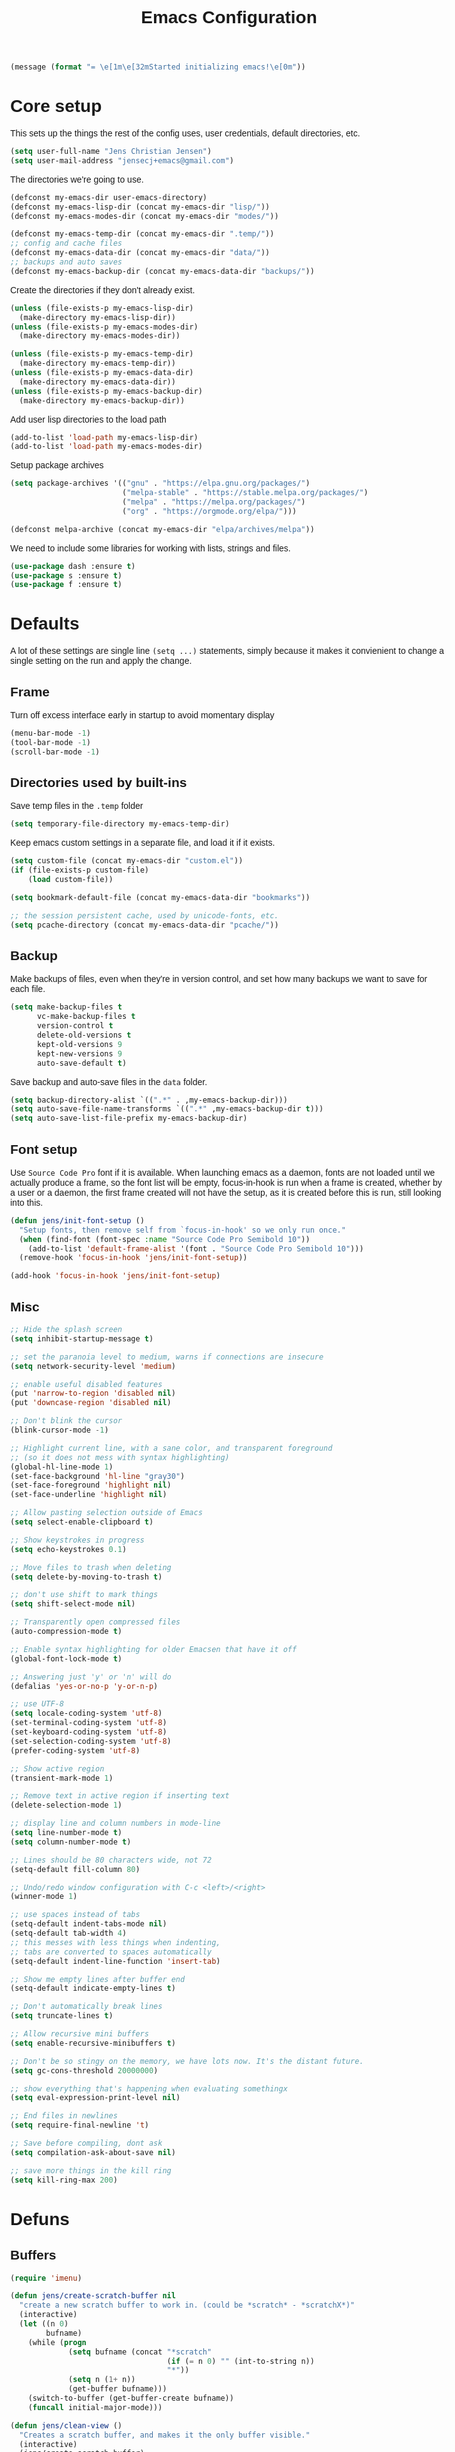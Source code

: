 #+TITLE: Emacs Configuration
#+HTML_HEAD: <style>html,body { max-width: 800px; margin-left: auto; margin-right: auto; font-family: sans-serif;}</style>
#+OPTIONS: html-postamble:nil

#+BEGIN_SRC emacs-lisp
(message (format "= \e[1m\e[32mStarted initializing emacs!\e[0m"))
#+END_SRC

* Core setup
This sets up the things the rest of the config uses, user credentials,
default directories, etc.

#+BEGIN_SRC emacs-lisp
(setq user-full-name "Jens Christian Jensen")
(setq user-mail-address "jensecj+emacs@gmail.com")
#+END_SRC

The directories we're going to use.
#+BEGIN_SRC emacs-lisp
(defconst my-emacs-dir user-emacs-directory)
(defconst my-emacs-lisp-dir (concat my-emacs-dir "lisp/"))
(defconst my-emacs-modes-dir (concat my-emacs-dir "modes/"))

(defconst my-emacs-temp-dir (concat my-emacs-dir ".temp/"))
;; config and cache files
(defconst my-emacs-data-dir (concat my-emacs-dir "data/"))
;; backups and auto saves
(defconst my-emacs-backup-dir (concat my-emacs-data-dir "backups/"))
#+END_SRC

Create the directories if they don't already exist.
#+BEGIN_SRC emacs-lisp
(unless (file-exists-p my-emacs-lisp-dir)
  (make-directory my-emacs-lisp-dir))
(unless (file-exists-p my-emacs-modes-dir)
  (make-directory my-emacs-modes-dir))

(unless (file-exists-p my-emacs-temp-dir)
  (make-directory my-emacs-temp-dir))
(unless (file-exists-p my-emacs-data-dir)
  (make-directory my-emacs-data-dir))
(unless (file-exists-p my-emacs-backup-dir)
  (make-directory my-emacs-backup-dir))
#+END_SRC

Add user lisp directories to the load path
#+BEGIN_SRC emacs-lisp
(add-to-list 'load-path my-emacs-lisp-dir)
(add-to-list 'load-path my-emacs-modes-dir)
#+END_SRC

Setup package archives
#+BEGIN_SRC emacs-lisp
(setq package-archives '(("gnu" . "https://elpa.gnu.org/packages/")
                         ("melpa-stable" . "https://stable.melpa.org/packages/")
                         ("melpa" . "https://melpa.org/packages/")
                         ("org" . "https://orgmode.org/elpa/")))

(defconst melpa-archive (concat my-emacs-dir "elpa/archives/melpa"))
#+END_SRC

We need to include some libraries for working with lists, strings and files.
#+BEGIN_SRC emacs-lisp
(use-package dash :ensure t)
(use-package s :ensure t)
(use-package f :ensure t)
#+END_SRC

* Defaults
A lot of these settings are single line =(setq ...)= statements,
simply because it makes it convienient to change a single setting on
the run and apply the change.

** Frame
Turn off excess interface early in startup to avoid momentary display
#+BEGIN_SRC emacs-lisp
(menu-bar-mode -1)
(tool-bar-mode -1)
(scroll-bar-mode -1)
#+END_SRC

** Directories used by built-ins
Save temp files in the =.temp= folder
#+BEGIN_SRC emacs-lisp
(setq temporary-file-directory my-emacs-temp-dir)
#+END_SRC

Keep emacs custom settings in a separate file, and load it if it exists.
#+BEGIN_SRC emacs-lisp
(setq custom-file (concat my-emacs-dir "custom.el"))
(if (file-exists-p custom-file)
    (load custom-file))
#+END_SRC

#+BEGIN_SRC emacs-lisp
(setq bookmark-default-file (concat my-emacs-data-dir "bookmarks"))

;; the session persistent cache, used by unicode-fonts, etc.
(setq pcache-directory (concat my-emacs-data-dir "pcache/"))
#+END_SRC

** Backup
Make backups of files, even when they're in version control, and set
how many backups we want to save for each file.
#+BEGIN_SRC emacs-lisp
(setq make-backup-files t
      vc-make-backup-files t
      version-control t
      delete-old-versions t
      kept-old-versions 9
      kept-new-versions 9
      auto-save-default t)
#+END_SRC

Save backup and auto-save files in the =data= folder.
#+BEGIN_SRC emacs-lisp
(setq backup-directory-alist `((".*" . ,my-emacs-backup-dir)))
(setq auto-save-file-name-transforms `((".*" ,my-emacs-backup-dir t)))
(setq auto-save-list-file-prefix my-emacs-backup-dir)
#+END_SRC

** Font setup
Use =Source Code Pro= font if it is available. When launching emacs as a
daemon, fonts are not loaded until we actually produce a frame, so the
font list will be empty, focus-in-hook is run when a frame is created,
whether by a user or a daemon, the first frame created will not have
the setup, as it is created before this is run, still looking into
this.
#+BEGIN_SRC emacs-lisp
(defun jens/init-font-setup ()
  "Setup fonts, then remove self from `focus-in-hook' so we only run once."
  (when (find-font (font-spec :name "Source Code Pro Semibold 10"))
    (add-to-list 'default-frame-alist '(font . "Source Code Pro Semibold 10")))
  (remove-hook 'focus-in-hook 'jens/init-font-setup))

(add-hook 'focus-in-hook 'jens/init-font-setup)
#+END_SRC

** Misc
#+BEGIN_SRC emacs-lisp
;; Hide the splash screen
(setq inhibit-startup-message t)

;; set the paranoia level to medium, warns if connections are insecure
(setq network-security-level 'medium)

;; enable useful disabled features
(put 'narrow-to-region 'disabled nil)
(put 'downcase-region 'disabled nil)

;; Don't blink the cursor
(blink-cursor-mode -1)

;; Highlight current line, with a sane color, and transparent foreground
;; (so it does not mess with syntax highlighting)
(global-hl-line-mode 1)
(set-face-background 'hl-line "gray30")
(set-face-foreground 'highlight nil)
(set-face-underline 'highlight nil)

;; Allow pasting selection outside of Emacs
(setq select-enable-clipboard t)

;; Show keystrokes in progress
(setq echo-keystrokes 0.1)

;; Move files to trash when deleting
(setq delete-by-moving-to-trash t)

;; don't use shift to mark things
(setq shift-select-mode nil)

;; Transparently open compressed files
(auto-compression-mode t)

;; Enable syntax highlighting for older Emacsen that have it off
(global-font-lock-mode t)

;; Answering just 'y' or 'n' will do
(defalias 'yes-or-no-p 'y-or-n-p)

;; use UTF-8
(setq locale-coding-system 'utf-8)
(set-terminal-coding-system 'utf-8)
(set-keyboard-coding-system 'utf-8)
(set-selection-coding-system 'utf-8)
(prefer-coding-system 'utf-8)

;; Show active region
(transient-mark-mode 1)

;; Remove text in active region if inserting text
(delete-selection-mode 1)

;; display line and column numbers in mode-line
(setq line-number-mode t)
(setq column-number-mode t)

;; Lines should be 80 characters wide, not 72
(setq-default fill-column 80)

;; Undo/redo window configuration with C-c <left>/<right>
(winner-mode 1)

;; use spaces instead of tabs
(setq-default indent-tabs-mode nil)
(setq-default tab-width 4)
;; this messes with less things when indenting,
;; tabs are converted to spaces automatically
(setq-default indent-line-function 'insert-tab)

;; Show me empty lines after buffer end
(setq-default indicate-empty-lines t)

;; Don't automatically break lines
(setq truncate-lines t)

;; Allow recursive mini buffers
(setq enable-recursive-minibuffers t)

;; Don't be so stingy on the memory, we have lots now. It's the distant future.
(setq gc-cons-threshold 20000000)

;; show everything that's happening when evaluating somethingx
(setq eval-expression-print-level nil)

;; End files in newlines
(setq require-final-newline 't)

;; Save before compiling, dont ask
(setq compilation-ask-about-save nil)

;; save more things in the kill ring
(setq kill-ring-max 200)
#+END_SRC

* Defuns
** Buffers
#+BEGIN_SRC emacs-lisp
(require 'imenu)

(defun jens/create-scratch-buffer nil
  "create a new scratch buffer to work in. (could be *scratch* - *scratchX*)"
  (interactive)
  (let ((n 0)
        bufname)
    (while (progn
             (setq bufname (concat "*scratch"
                                   (if (= n 0) "" (int-to-string n))
                                   "*"))
             (setq n (1+ n))
             (get-buffer bufname)))
    (switch-to-buffer (get-buffer-create bufname))
    (funcall initial-major-mode)))

(defun jens/clean-view ()
  "Creates a scratch buffer, and makes it the only buffer visible."
  (interactive)
  (jens/create-scratch-buffer)
  (delete-other-windows))

(defun jens/cleanup-buffer ()
  "Perform a bunch of operations on the white space content of a buffer.
   Including indent-buffer, which should not be called automatically on save."
  (interactive)
  (indent-region (point-min) (point-max))
  (whitespace-cleanup)
  (message "cleaned up"))
#+END_SRC

** Editing
#+BEGIN_SRC emacs-lisp
(defun jens/open-line-below ()
  "Inserts a line below the current line, indents it, and moves the the
  beginning of that line."
  (interactive)
  (end-of-line)
  (newline)
  (indent-for-tab-command))

(defun jens/open-line-above ()
  "Inserts a line above the current line, indents it, and moves the the
  beginning of that line."
  (interactive)
  (beginning-of-line)
  (newline)
  (forward-line -1)
  (indent-for-tab-command))

(defun jens/smart-line-beginning ()
  "Move point to the beginning of line or beginning of text"
  (interactive)
  (let ((pt (point)))
    (beginning-of-line-text)
    (when (eq pt (point))
      (beginning-of-line))))

(defun jens/kill-to-beginning-of-line ()
  "Kills from <point> to the beginning of the current line."
  (interactive)
  (kill-region (save-excursion (beginning-of-line) (point))
               (point)))

(defun jens/save-region-or-current-line (arg)
  "If a region is active then it is saved to the kill-ring, otherwise the current
line is saved."
  (interactive "P")
  (if (region-active-p)
      (kill-ring-save (region-beginning) (region-end))
    (kill-ring-save (line-beginning-position) (+ 1 (line-end-position)))))

(defun jens/kill-region-or-current-line (arg)
  "If a region is active then it is killed, otherwise the current line is killed."
  (interactive "P")
  (if (region-active-p)
      (kill-region (region-beginning) (region-end))
    (save-excursion
      (kill-whole-line arg))))

(defun jens/join-region ()
  "Join all lines in a region into a single line."
  (interactive)
  (save-excursion
    (let ((beg (region-beginning))
          (end (copy-marker (region-end))))
      (goto-char beg)
      (while (< (point) end)
        (progn
          (join-line 1)
          (end-of-line))))))

(defun jens/join-region-or-line ()
  "If region is active, join all lines in region to a single line. Otherwise join
the line below the current line, with the current line, placing it after."
  (interactive)
  (if (region-active-p)
      (jens/join-region)
    (join-line -1)))

(defun jens/wrap-region (b e text-begin text-end)
  "Surrounds region with given text."
  (interactive "r\nsStart text: \nsEnd text: ")
  (if (use-region-p)
      (save-restriction
        (narrow-to-region b e)
        (goto-char (point-max))
        (insert text-end)
        (goto-char (point-min))
        (insert text-begin))
    (message "wrap-region: Error! invalid region!")))

(defun jens/comment-uncomment-region-or-line ()
  "If region is active, comment or uncomment it (based on what it currently is),
otherwise comment or uncomment the current line."
  (interactive)
  (if (region-active-p)
      (comment-or-uncomment-region (region-beginning) (region-end))
    (comment-or-uncomment-region (line-beginning-position) (line-end-position))))
#+END_SRC

** Files
#+BEGIN_SRC emacs-lisp
(defun jens/get-buffer-file-name+ext ()
  "Get the file name and extension of the file belonging to the current buffer."
  (file-name-nondirectory buffer-file-name))

(defun jens/get-buffer-file-name ()
  "Get the file name of the file belonging to the current buffer."
  (file-name-sans-extension (jens/get-buffer-file-name+ext)))

(defun jens/get-buffer-file-directory ()
  "Get the directory of the file belonging to the current buffer"
  (file-name-directory (buffer-file-name)))

(defun jens/file-age (file)
  "Returns the number of seconds since the file was last modified."
  (float-time
   (time-subtract (current-time)
                  (nth 5 (file-attributes (file-truename file))))))

(defun jens/rename-current-buffer-file ()
  "Renames current buffer and file it is visiting."
  (interactive)
  (let ((name (buffer-name))
        (filename (buffer-file-name)))
    (if (not (and filename (file-exists-p filename)))
        (error "Buffer '%s' is not visiting a file!" name)
      (let ((new-name (read-file-name "New name: " filename)))
        (if (get-buffer new-name)
            (error "A buffer named '%s' already exists!" new-name)
          (rename-file filename new-name 1)
          (rename-buffer new-name)
          (set-visited-file-name new-name)
          (set-buffer-modified-p nil)
          (message "File '%s' successfully renamed to '%s'"
                   name (file-name-nondirectory new-name)))))))

(defun jens/delete-current-buffer-file ()
  "Removes file connected to current buffer and kills buffer."
  (interactive)
  (let ((filename (buffer-file-name))
        (buffer (current-buffer))
        (name (buffer-name)))
    (if (not (and filename (file-exists-p filename)))
        (message "no such file exists")
      (when (yes-or-no-p "Are you sure you want to remove this file? ")
        (delete-file filename)
        (kill-buffer buffer)
        (message "File '%s' successfully removed" filename)))))

(defun jens/touch-buffer-file ()
  "Touches the current buffer, marking it as dirty."
  (interactive)
  (insert " ")
  (backward-delete-char 1)
  (save-buffer))
#+END_SRC

** Lisp
#+BEGIN_SRC emacs-lisp
(defun jens/one-shot-keybinding (key command)
  "Set a keybinding that disappear once you press a key that is not in
the overlay-map"
  (set-transient-map
   (let ((map (make-sparse-keymap)))
     (define-key map (kbd key) command)
     map) t))

(defun jens/try-require (feature)
  "Tries to require FEATURE, if an exception is thrown, log it."
  (condition-case ex
      (progn
        (message (format "@ \e[94m Loading \"%s\" \e[0m" (symbol-name feature)))
        (require feature))
    ('error (message (format "@ \e[1m\e[31m Error loading \"%s\": %s \e[0m" (symbol-name feature) ex)))))

(defun jens/eval-and-replace ()
  "Replace the preceding sexp with its value."
  (interactive)
  (backward-kill-sexp)
  (condition-case nil
      (prin1 (eval (read (current-kill 0)))
             (current-buffer))
    (error (message "Invalid expression")
           (insert (current-kill 0)))))

(defmacro jens/with-supressed-message (&rest body)
  "Saves the current message in the minibuffer, executes body, then
restores the message."
  (let ((saved-message-symbol (make-symbol "saved-message")))
    `(let ((,saved-message-symbol (current-message)))
       (progn ,@body)
       (message ,saved-message-symbol))))

(defun jens/save-to-file (data filename)
  "Save lisp object to a file"
  (with-temp-file filename
    (prin1 data (current-buffer))))

(defun jens/load-from-file (filename)
  "Load lisp object from file"
  (with-temp-buffer
    (insert-file-contents filename)
    (cl-assert (eq (point) (point-min)))
    (read (current-buffer))))
#+END_SRC

** Windows
#+BEGIN_SRC emacs-lisp
(defun jens/toggle-window-split ()
  "Toggle window splitting between horizontal and vertical"
  (interactive)
  (if (= (count-windows) 2)
      (let* ((this-win-buffer (window-buffer))
             (next-win-buffer (window-buffer (next-window)))
             (this-win-edges (window-edges (selected-window)))
             (next-win-edges (window-edges (next-window)))
             (this-win-2nd (not (and (<= (car this-win-edges)
                                         (car next-win-edges))
                                     (<= (cadr this-win-edges)
                                         (cadr next-win-edges)))))
             (splitter
              (if (= (car this-win-edges)
                     (car (window-edges (next-window))))
                  'split-window-horizontally
                'split-window-vertically)))
        (delete-other-windows)
        (let ((first-win (selected-window)))
          (funcall splitter)
          (if this-win-2nd (other-window 1))
          (set-window-buffer (selected-window) this-win-buffer)
          (set-window-buffer (next-window) next-win-buffer)
          (select-window first-win)
          (if this-win-2nd (other-window 1))))
    (message "You can only toggle split of two windows!")))

(defun jens/rotate-windows ()
  "Rotate your windows"
  (interactive)
  (cond ((not (> (count-windows)1))
         (message "You can't rotate a single window!"))
        (t
         (setq i 1)
         (setq numWindows (count-windows))
         (while  (< i numWindows)
           (let* ((w1 (elt (window-list) i))
                  (w2 (elt (window-list) (+ (% i numWindows) 1)))

                  (b1 (window-buffer w1))
                  (b2 (window-buffer w2))

                  (s1 (window-start w1))
                  (s2 (window-start w2)))
             (set-window-buffer w1  b2)
             (set-window-buffer w2 b1)
             (set-window-start w1 s2)
             (set-window-start w2 s1)
             (setq i (1+ i)))))))

;; intuitive window resizing
(defun xor (b1 b2)
  (or (and b1 b2)
      (and (not b1) (not b2))))

(defun jens/move-border-left-or-right (arg dir)
  "General function covering jens/move-border-left and jens/move-border-right.
   If DIR is t, then move left, otherwise move right."
  (interactive)
  (if (null arg) (setq arg 3))
  (let ((left-edge (nth 0 (window-edges))))
    (if (xor (= left-edge 0) dir)
        (shrink-window arg t)
      (enlarge-window arg t))))

(defun jens/move-border-up-or-down (arg dir)
  "General function covering jens/move-border-up and jens/move-border-down.
   If DIR is t, then move up, otherwise move down."
  (interactive)
  (if (null arg) (setq arg 3))
  (let ((top-edge (nth 1 (window-edges))))
    (if (xor (= top-edge 0) dir)
        (shrink-window arg nil)
      (enlarge-window arg nil))))

(defun jens/move-border-left (arg)
  (interactive "P")
  (jens/move-border-left-or-right arg t))

(defun jens/move-border-right (arg)
  (interactive "P")
  (jens/move-border-left-or-right arg nil))

(defun jens/move-border-up (arg)
  (interactive "P")
  (jens/move-border-up-or-down arg t))

(defun jens/move-border-down (arg)
  (interactive "P")
  (jens/move-border-up-or-down arg nil))
#+END_SRC

** Misc
#+BEGIN_SRC emacs-lisp
(defun jens/is-online-p ()
  "Returns a non-nil value if we have a network connection."
  (if (and (functionp 'network-interface-list)
           (network-interface-list))
      (some (lambda (iface) (unless (equal "lo" (car iface))
                              (member 'up (first (last (network-interface-info
                                                        (car iface)))))))
            (network-interface-list))
    t))
#+END_SRC

* Package initialization
#+BEGIN_SRC emacs-lisp
(use-package ivy :ensure t)
#+END_SRC

** Ivy
Adds functionality to persist ivy-views across sessions.
You could simple add =ivy-views= to =savehist-additional-variables=, but I
decided to do it this way, so it saves the view straight to disk when added, and
I was modifying =ivy-push-view= anyway, to handle overwriting a view, and
changing the default name for views.
#+BEGIN_SRC emacs-lisp
(defvar ivy-save-file (concat my-emacs-data-dir "ivy-views")
  "The file on disk used to save ivy-views")

(defun ivy-save-views ()
  "Save ivy-views to disk"
  (interactive)
  (jens/save-to-file ivy-views ivy-save-file))

(defun ivy-load-views ()
  "Load ivy-views from disk"
  (interactive)
  (setq ivy-views (jens/load-from-file ivy-save-file)))

;; use an empty string as the default view name, instead of buffers
(defun ivy-empty-default-view-name ()
  "Default name for a new view, used in push-view prompt."
  '"{} ")

(defun ivy-views-find (view)
  "Find a view from its name"
  (dolist (v ivy-views)
    (if (string= view (car v))
        (return v))))

(defun my-ivy-push-view ()
  "Push the current window tree on `ivy-views'.
Currently, the split configuration (i.e. horizonal or vertical)
and point positions are saved, but the split positions aren't.
Use `ivy-pop-view' to delete any item from `ivy-views'."
  (interactive)
  (let* ((view (cl-labels
                   ((ft (tr)
                        (if (consp tr)
                            (if (eq (car tr) t)
                                (cons 'vert
                                      (mapcar #'ft (cddr tr)))
                              (cons 'horz
                                    (mapcar #'ft (cddr tr))))
                          (with-current-buffer (window-buffer tr)
                            (cond ((buffer-file-name)
                                   (list 'file (buffer-file-name) (point)))
                                  ((eq major-mode 'dired-mode)
                                   (list 'file default-directory (point)))
                                  (t
                                   (list 'buffer (buffer-name) (point))))))))
                 (ft (car (window-tree)))))
         (view-name (ivy-read "Name view: " ivy-views
                              :initial-input (ivy-default-view-name))))
    (when view-name
      ;; pop the view if it already exists, so we replace it
      (ivy-pop-view-action (ivy-views-find view-name))
      (push (list view-name view) ivy-views))))

(advice-add 'ivy-push-view :override #'my-ivy-push-view)

;; replace the default view-name
(advice-add 'ivy-default-view-name :override #'ivy-empty-default-view-name)
;; (advice-remove 'ivy-default-view-name #'ivy-empty-default-view-name)

;; save ivy-views when pushing/popping views
(advice-add 'ivy-push-view :after #'ivy-save-views)
(advice-add 'ivy-pop-view :after #'ivy-save-views)
#+END_SRC

* Use-packages
We are going to use the bind-key (=:bind=) and diminish (=:diminish=)
functionalities, so we need to have those packages.
#+BEGIN_SRC emacs-lisp
(use-package bind-key :ensure t)
(use-package diminish :ensure t)
#+END_SRC

Config for built-ins
#+BEGIN_SRC emacs-lisp
;; Easily navigate silly cased words
(use-package subword
  :diminish subword-mode
  :config (global-subword-mode 1))

;; give buffers unique names
(use-package uniquify
  :config (setq uniquify-buffer-name-style 'forward))

(use-package tramp
  :config (setq tramp-persistency-file-name (concat my-emacs-data-dir "tramp")))

;; Save point position between sessions
(use-package saveplace
  :config
  (setq-default save-place t)
  (setq save-place-file (concat my-emacs-data-dir "saveplaces")))

;; Persist some vars across sessions
(use-package savehist
  :config
  (setq savehist-file (concat my-emacs-data-dir "savehist"))
  (setq savehist-autosave-interval 60) ;; save every minute
  (setq savehist-additional-variables '(search-ring
                                        regexp-search-ring))
  (savehist-mode 1))

;; Save a list of recently visited files.
(use-package recentf
  :config
  (setq recentf-save-file (recentf-expand-file-name (concat my-emacs-data-dir "recentf")))
  (setq recentf-exclude '(".emacs.d/elpa/" ".emacs.d/data/" "COMMIT_EDITMSG"))
  (setq recentf-max-saved-items 500) ;; just 20 is too few
  (setq recentf-auto-cleanup 300) ;; cleanup every 5 mins.
  ;; save recentf file every 30s, but don't bother us about it
  (setq recentf-auto-save-timer
        (run-with-idle-timer 30 t '(lambda ()
                                     (jens/with-supressed-message (recentf-save-list)))))
  (recentf-mode 1))

(use-package autorevert
  :diminish auto-revert-mode
  :config
  ;; Also auto refresh dired, but be quiet about it
  (setq global-auto-revert-non-file-buffers t)
  (setq auto-revert-verbose nil)

  ;; Auto refresh buffers
  (global-auto-revert-mode 1))

;; Semantic analysis in supported modes (cpp, java, etc.)
(use-package semantic
  ;; :hook ((emacs-lisp-mode python-mode c++-mode java-mode) . semantic-mode)
  :config
  ;; persist the semantic parse database
  (setq semanticdb-default-save-directory (concat my-emacs-data-dir "semantic/"))
  (unless (file-exists-p semanticdb-default-save-directory)
    (make-directory semanticdb-default-save-directory))

  ;; save parsing results into a persistent database
  (global-semanticdb-minor-mode)
  ;; re-parse files on idle
  (global-semantic-idle-scheduler-mode)
  (semantic-mode))

(use-package linum
  :bind ("M-g M-g" . goto-line-with-feedback)
  :config
  (defun goto-line-with-feedback ()
    "Show line numbers temporarily, while prompting for the line number input"
    (interactive)
    (unwind-protect
        (progn
          (linum-mode 1)
          (call-interactively 'goto-line))
      (linum-mode -1)))

  ;; format linum mode, makes it readable, but uses some space, fine since it
  ;; is only visible when using =goto-line-with-feedback=.
  (setq linum-format
        (lambda (line)
          (propertize
           (format
            (concat
             " %"
             (number-to-string
              (length (number-to-string
                       (line-number-at-pos (point-max)))))
             "d ")
            line)
           'face 'linum))))

;; some extra functionality for dired
(use-package dired-x)
(use-package dired+ :ensure t)
(use-package dired
  :after (dired-x dired+)
  :bind
  (("C-x C-d" . (lambda () (interactive) (dired default-directory)))
   :map dired-mode-map
   ("C-c C-." . dired-omit-mode)
   ("<backspace>" . diredp-up-directory-reuse-dir-buffer))
  :config
  (setq dired-omit-files
        (concat dired-omit-files "\\|^\\..+$"))
  (toggle-diredp-find-file-reuse-dir 1)
  (setq ibuffer-formats
        '((mark modified read-only " "
                (name 60 -1 :left) " "
                (filename-and-process 70 -1))
          (mark " " (name 16 -1) " " filename))))

;; use firefox as the default browser
(use-package browse-url
  :config (setq browse-url-firefox-program "firefox"))

(use-package org
  :defer t
  :config
  (setq org-src-fontify-natively t)
  (setq org-src-tab-acts-natively t)
  ;; keep #+BEGIN_SRC blocks aligned with their contents
  (setq org-edit-src-content-indentation 0)
  ;; dont indent things
  (setq org-adapt-indentation nil)
  ;; syntax highlight org-mode code blocks when exporting as pdf
  (setq org-latex-listings 'minted
        org-latex-packages-alist '(("" "minted"))
        org-latex-pdf-process
        '("pdflatex -shell-escape -interaction nonstopmode -output-directory %o %f"
          "pdflatex -shell-escape -interaction nonstopmode -output-directory %o %f")))
#+END_SRC

Setup some major modes
#+BEGIN_SRC emacs-lisp
;; built-ins
(use-package shell-script-mode
  :mode ("\\.sh\\'" "\\.zsh\\'" "\\zshrc\\'" "\\PKGBUILD\\'"))
(use-package octave-mode
  :mode "\\.m\\'")
(use-package scheme-mode
  :mode "\\.scm\\'"
  :config (setq scheme-program-name "csi -:c"))

;; homemade
(use-package botcode-mode
  :mode "\\.bot\\'")

;; from repos
(use-package cmake-mode :ensure t
  :mode "\\CmakeLists.txt\\'")
(use-package dockerfile-mode :ensure t
  :mode "\\Dockerfile\\'")
(use-package gitconfig-mode :ensure t
  :mode "\\.gitconfig\\'")
(use-package gitignore-mode :ensure t
  :mode "\\.gitignore\\'")
(use-package haskell-mode :ensure t
  :mode "\\.hs\\'")
(use-package lua-mode :ensure t
  :mode "\\.lua\\'")
(use-package markdown-mode :ensure t
  :mode "\\.md\\'")
(use-package rust-mode :ensure t
  :mode "\\.rs\\'")
(use-package scss-mode :ensure t
  :mode "\\.scss\\'")
(use-package tuareg :ensure t
  :mode "\\.ocaml\\'")
(use-package yaml-mode :ensure t
  :mode "\\.yml\\'")

#+END_SRC

Moving on to user defined packages.

Setup =powerline=, the fancy modeline replacement.
#+BEGIN_SRC emacs-lisp
(use-package powerline
  :ensure t
  :demand t
  :config
  ;; Make the mode-line flat
  (set-face-attribute 'mode-line nil :box nil)
  (set-face-attribute 'mode-line-inactive nil :box nil)

  ;; Group colors
  (defface face-light '((t (:background "grey35" :inherit mode-line))) "" :group 'powerline)
  (defface face-dark '((t (:background "grey30" :inherit mode-line))) "" :group 'powerline)
  (defface face-darker '((t (:background "grey25" :inherit mode-line))) "" :group 'powerline)
  (defface face-darkest '((t (:background "grey20" :inherit mode-line))) "" :group 'powerline)

  ;; Setup the powerline theme
  (setq-default mode-line-format
                '("%e"
                  (:eval
                   (let* (
                          (active (powerline-selected-window-active))
                          (mode-line (if active 'mode-line 'mode-line-inactive))

                          (face-light 'face-light)
                          (face-dark 'face-dark)
                          (face-darker 'face-darker)
                          (face-darkest 'face-darkest)

                          (seperator-> (intern (format "powerline-%s-%s"
                                                       powerline-default-separator
                                                       (car powerline-default-separator-dir))))

                          (separator-< (intern (format "powerline-%s-%s"
                                                       powerline-default-separator
                                                       (cdr powerline-default-separator-dir))))

                          (lhs (list
                                (powerline-buffer-id face-darkest 'l)
                                (powerline-raw " " face-darkest)

                                (funcall seperator-> face-darkest face-darker)

                                (powerline-raw "%4l" face-darker 'r)
                                (powerline-raw ":" face-darker 'l)
                                (powerline-raw "%3c " face-darker 'r)

                                (funcall seperator-> face-darker face-dark)

                                (powerline-major-mode face-dark 'l)
                                (powerline-process face-dark)
                                (powerline-minor-modes face-dark 'l)
                                (powerline-narrow face-dark 'l)

                                (powerline-raw " " face-dark)

                                (funcall seperator-> face-dark face-light)
                                ))

                          (rhs (list
                                (funcall separator-< face-light face-darkest)
                                (powerline-vc face-darkest)
                                )))
                     (concat
                      (powerline-render lhs)
                      (powerline-fill face-light (powerline-width rhs))
                      (powerline-render rhs))))))
  )
#+END_SRC

Autocomplete

Setup autocompletion sources for different languages

#+BEGIN_SRC emacs-lisp
(use-package ac-rtags :ensure t :defer t)
;; auto-complete source for c/c++ header files
(use-package ac-c-headers :disabled :ensure t :defer t)
;; auto-complete source for clang
(use-package ac-clang :disabled :ensure t :defer t)

;; auto-complete source for octave
(use-package ac-octave :disabled :ensure t :defer t)
;; auto-complete source for auctex
(use-package auto-complete-auctex :disabled :ensure t :defer t)
;; auto-completion source for scheme
(use-package scheme-complete :ensure t :defer t)

#+END_SRC

#+BEGIN_SRC emacs-lisp
(use-package auto-complete
  :ensure t
  :demand t
  :diminish auto-complete-mode
  :functions (ac-quick-help-at-point my-ac-c++-mode-setup)
  :bind
  (("C-+" . ac-quick-help-at-point)
   ("C-<tab>" . auto-complete))
  :config
  (require 'auto-complete-config)

  (setq ac-auto-start t) ;; auto start completing
  (setq ac-show-menu t) ;; show the menu instantly
  (setq ac-show-menu-immediately-on-auto-complete t) ;; show the autocompletion menu instantly
  (setq ac-delay 0.1) ;; show completion menu quickly
  (setq ac-use-quick-help t) ;; use the help
  (setq ac-quick-help-delay 0.1) ;; show help quickly
  (setq ac-use-comphist t)
  (setq ac-comphist-file (concat my-emacs-data-dir "ac-history")) ;; move the history file
  (setq ac-ignore-case t)
  (setq-default ac-sources
                '(ac-source-imenu
                  ac-source-words-in-same-mode-buffers))
  ;; '(ac-source-words-in-buffer ac-source-imenu ac-source-yasnippet)

  (defun ac-quick-help-at-point ()
    (interactive)
    (let* ((position (point))
           (string-under-cursor
            (buffer-substring-no-properties
             (progn (skip-syntax-backward "w_") (point))
             (progn (skip-syntax-forward "w_") (point)))))
      (goto-char position)
      (popup-tip (ac-symbol-documentation (intern string-under-cursor)))))

  (defun my-ac-c++-mode-setup ()
    ;; (require 'ac-clang)
    ;; (require 'ac-c-headers)
    (require 'ac-rtags)

    (setq c++-include-files
          '("/usr/include"
            "/usr/include/c++/7.2.0"
            "/usr/include/c++/7.2.0/backward"
            "/usr/include/c++/7.2.0/x86_64-unknown-linux-gnu"
            "/usr/lib/gcc/x86_64-unknown-linux-gnu/7.2.0/include"
            "/usr/lib/gcc/x86_64-unknown-linux-gnu/7.2.0/include-fixed"
            "/usr/lib/clang/5.0.0/include"))

    (setq-default achead:include-directories c++-include-files)

    (add-to-list 'ac-sources 'ac-source-semantic)
    (add-to-list 'ac-sources 'ac-source-rtags)
    ;; (add-to-list 'ac-sources 'ac-source-c-headers)
    ;; (add-to-list 'ac-sources 'ac-source-c-header-symbols t)

    ;; (add-to-list 'ac-sources 'ac-source-clang)
    ;; (setq ac-clang-flags (mapcar (lambda (item)(concat "-I" item)) c++-include-files))
    ;; (ac-clang-activate-after-modify)
    )
  (add-hook 'c++-mode-hook 'my-ac-c++-mode-setup)

  (defun my-ac-elisp-mode-setup ()
    (add-to-list 'ac-sources 'ac-source-functions) ;; elisp functions
    (add-to-list 'ac-sources 'ac-source-features) ;; elisp features
    (add-to-list 'ac-sources 'ac-source-symbols) ;; elisp symbols
    (add-to-list 'ac-sources 'ac-source-variables)) ;; elisp variables
  (add-hook 'emacs-lisp-mode-hook 'my-ac-elisp-mode-setup)

  ;; (defun my-ac-latex-mode-setup ()
  ;;   (require 'auto-complete-auctex)
  ;;   (require 'ac-auctex-setup))
  ;; (add-hook 'latex-mode-hook 'my-ac-latex-mode-setup)

  ;;(defun my-ac-octave-mode-setup ()
  ;;  (require 'ac-octave)
  ;;  (add-to-list 'ac-sources 'ac-complete-octave))
  ;; (add-hook 'octave-mode-hook 'my-ac-octave-mode-setup)

  (global-auto-complete-mode t))
#+END_SRC

Others
#+BEGIN_SRC emacs-lisp
(use-package chicken-scheme :ensure t :defer t)
(use-package htmlize :ensure t :defer t)
(use-package flx :ensure t)
(use-package flycheck :disabled :ensure t :defer t)
(use-package git-timemachine :ensure t :defer t)
(use-package yasnippet :ensure t :defer t)

(use-package fill-column-indicator
  :disabled
  :ensure t
  :diminish fci-mode
  :defer t
  :config
  (setq fci-rule-width 1)
  (setq fci-rule-color "grey")
  (setq fci-rule-column 80))

(use-package smex
  :ensure t
  :config
  (setq smex-save-file (concat my-emacs-data-dir "smex-items"))
  (smex-initialize)

  ;; exclude some things from popping up in smex
  (setq smex-excludes '(kill-emacs))

  (defun smex-cache-exclude ()
    (dolist (e smex-excludes)
      ;; we remove the excludes straight from the 'smex-ido-cache', which is the one
      ;; used for 'M-x' completion, this still keeps the data from the excluded
      ;; commands in the smex history, if we ever want a command back.
      (setq smex-ido-cache
            (remove-if
             (lambda (x)
               (string-match-p (concat (symbol-name 'kill-emacs) "$") x))
             smex-ido-cache))
      ;; add the excludes to the back of the list, so we can still find them in 'M-x'.
      (setq smex-ido-cache (nconc smex-ido-cache (seq-map 'symbol-name smex-excludes)))))

  ;; advice the M-x function used
  ;; maybe advice smex-rebuild-cache?
  (advice-add 'counsel-M-x :before #'smex-cache-exclude)
  ;; purge the cache so we dont see the wrong thing the first time we run,
  ;; because this is using deferred loading.
  (smex-cache-exclude))

(use-package smartparens
  :ensure t
  :diminish smartparens-mode
  :config
  (require 'smartparens-config)
  (setq sp-autoescape-string-quote nil)
  (smartparens-global-mode t)
  (show-smartparens-global-mode t))

(use-package git-gutter+
  :ensure t
  :diminish git-gutter+-mode
  :config (global-git-gutter+-mode t))

(use-package multiple-cursors
  :ensure t
  :bind
  (("C-d" . mc/mark-next-like-this)
   ("C-S-d" . mc/mark-all-like-this)
   ("C-M-a" . set-rectangular-region-anchor))
  :init
  (setq mc/list-file (concat my-emacs-data-dir "mc-lists")))

(use-package browse-kill-ring
  :ensure t
  :bind ("C-x C-y" . browse-kill-ring)
  :config (setq browse-kill-ring-quit-action 'save-and-restore))

(use-package ace-jump-mode
  :ensure t
  :bind
  (("C-ø" . ace-jump-char-mode)
   ("C-'" . ace-jump-line-mode)))

(use-package ace-jump-buffer
  :ensure t
  :bind ("C-x C-b" . ace-jump-buffer))

(use-package ace-jump-zap
  :ensure t
  :bind ("C-å" . ace-jump-zap-to-char))

(use-package expand-region
  :ensure t
  :bind
  (("M-e" . er/expand-region)
   ("C-M-e" . er/contract-region)))

(use-package change-inner
  :ensure t
  :bind
  (("M-i" . copy-inner)
   ("M-o" . copy-outer)
   ("M-I" . change-inner)
   ("M-O" . change-outer)))

(use-package move-text
  :ensure t
  :bind
  (("C-S-<up>" . move-text-up)
   ("C-S-<down>" . move-text-down)))

(use-package visual-regexp-steroids
  :ensure t
  :bind
  (("C-c r" . vr/replace)
   ("C-c q" . vr/query-replace)))

(use-package clang-format :ensure t :defer t)

(use-package rtags
  :ensure t
  :diminish rtags-mode
  :bind
  (:map c++-mode-map
        ("M-." . rtags-find-symbol-at-point)
        ("M-," . rtags-location-stack-back)))

(use-package magit
  :ensure t
  :functions magit-quit-session
  :bind
  (("C-x m" . magit-status)
   :map magit-mode-map
   ("C-c C-a" . magit-commit-amend)
   ("q" . magit-quit-session))
  :config
  (setq magit-auto-revert-mode nil)
  (defun magit-quit-session ()
    "Restores the previous window configuration and kills the magit buffer"
    (interactive)
    ;; only kill the buffer if it's the actual buffer, this way we can
    ;; still get back to our previous configuration if we quit magit weirdly
    (if (s-prefix? "*magit:" (buffer-name (current-buffer)))
        (kill-buffer))
    (jump-to-register :magit-fullscreen)))

(use-package undo-tree
  :ensure t
  :diminish undo-tree-mode
  :bind
  (("C-x u" . undo-tree-visualize)
   ("C-_" . undo-tree-undo)
   ("M-_" . undo-tree-redo))
  :config
  (global-undo-tree-mode))

(use-package smooth-scrolling
  :ensure t
  :config
  (setq smooth-scroll-margin 5)
  (smooth-scrolling-mode))

(use-package goto-chg
  :ensure t
  :bind ("M-ø" . goto-last-change))

(use-package beginend
  :ensure t
  :diminish beginend-global-mode
  :init
  (global-set-key (kbd "M-<") 'beginning-of-buffer)
  (global-set-key (kbd "M->") 'end-of-buffer)
  :config
  ;; diminish all the beginend modes
  (mapc (lambda (s) (diminish (cdr s))) beginend-modes)
  (beginend-global-mode))

(use-package which-key
  :ensure t
  :diminish which-key-mode
  :config
  (which-key-setup-minibuffer)
  (which-key-mode))

(use-package jist
  :ensure t
  :defer t
  :config (setq jist-enable-default-authorized 't))

(use-package wgrep
  :ensure t
  :after grep
  :bind
  (("C-S-g" . rgrep)
   :map grep-mode-map
   ("C-x C-q" . wgrep-change-to-wgrep-mode)
   ("C-x Ck" . wgrep-abort-changes)
   ("C-c C-c" . wgrep-finish-edit))
  :config
  (setq wgrep-auto-save-buffer t))

(use-package AUCTeX
  :disabled
  ;; :ensure t
  :defer t
  :hook (LaTeX-mode-hook . reftex-mode)
  :config
  (setq-default TeX-PDF-mode t) ;; default to pdf
  (setq-default TeX-global-PDF-mode t) ;; default to pdf
  (setq-default TeX-parse-self t) ;; parse on load
  (setq-default TeX-auto-save t) ;; parse on save
  (setq-default TeX-save-query nil) ;; save before compiling
  (setq-default TeX-master nil) ;; try to figure out which file is the master
  (setq-default reftex-plug-into-AUCTeX t) ;; make reftex and auctex work together
  )

(use-package rainbow-mode :ensure t :defer t)

(use-package unicode-fonts
  :disabled
  :ensure t
  :config (unicode-fonts-setup))

(use-package exec-path-from-shell
  :ensure t
  :config
  ;; try to grab the ssh-agent if it is running
  (exec-path-from-shell-copy-env "SSH_AGENT_PID")
  (exec-path-from-shell-copy-env "SSH_AUTH_SOCK"))

(use-package multi-term
  :ensure t
  :demand t
  :functions (my-multi-term
              multi-term-save-term
              multi-term-unsave-term
              multi-term-restore-terms
              multi-term-list-saves)
  :defines (multi-term-save-file multi-term-saved-terms)
  :bind ("C-z" . my-multi-term)
  :config
  (setq multi-term-program "/bin/zsh")
  ;; (setq term-bind-key-alist '()) ;; clear the binds list, defaulting to emacs binds
  (setq term-buffer-maximum-size 10000)
  ;; (add-to-list 'term-bind-key-alist '("<C-left>" . term-send-backward-word))
  ;; (add-to-list 'term-bind-key-alist '("<C-right>" . term-send-forward-word))
  ;; (add-to-list 'term-bind-key-alist '("<C-backspace>" . (lambda () (interactive) (term-send-raw-string "\C-h")))) ;; backwards-kill-word
  ;; (add-to-list 'term-bind-key-alist '("<C-del>" . (lambda () (interactive) (term-send-raw-string "\e[3;5~")))) ;; forwards-kill-word


  ;; Sets up the ability to store a multi-term using =multi-term-save-term=, all
  ;; terminals saved this was will be reopened when starting a new session.

  ;; It does not restart programs, just starts the terminals in the folders they were
  ;; in when saved.
  (defvar multi-term-saved-terms '()
    "List of saved terminals")
  (defvar multi-term-save-file (concat my-emacs-data-dir "multi-terms")
    "File on disk used to store the list of saved terminals")

  (defun my-multi-term (&optional open-term-in-background)
    "Create new term buffer."
    (interactive)
    (let ((term-buffer)
          (buffer-new-name (concat "*" default-directory "*")))
      ;; Set buffer.
      (setq term-buffer (multi-term-get-buffer current-prefix-arg))
      (setq multi-term-buffer-list (nconc multi-term-buffer-list (list term-buffer)))
      (set-buffer term-buffer)
      ;; Internal handle for `multi-term' buffer.
      (multi-term-internal)
      ;; Switch buffer
      (if (not open-term-in-background)
          (switch-to-buffer term-buffer))
      (rename-buffer buffer-new-name)))

  (defun multi-term-save-term ()
    "Pick an open terminal and save it"
    (interactive)
    (if (null multi-term-buffer-list)
        (error "Error: No open terminals."))
    (let ((buf (get-buffer (ivy-read "Select term:" (mapcar 'buffer-name multi-term-buffer-list)))))
      (with-current-buffer buf
        (if (member default-directory multi-term-saved-terms)
            (error "That term is already saved"))
        (add-to-list 'multi-term-saved-terms default-directory)))
    (jens/save-to-file multi-term-saved-terms multi-term-save-file))

  (defun multi-term-unsave-term ()
    "Pick a saved terminal to remove from the saved list"
    (interactive)
    (let ((trm (ivy-read "Select term:" multi-term-saved-terms)))
      (setq multi-term-saved-terms (delete trm multi-term-saved-terms)))
    (jens/save-to-file multi-term-saved-terms multi-term-save-file))

  (defun multi-term-restore-terms ()
    "Restores all terminals from the saved list"
    (interactive)
    (setq multi-term-saved-terms (jens/load-from-file multi-term-save-file))
    (ignore-errors
      (dolist (trm multi-term-saved-terms)
        (let ((default-directory trm))
          (my-multi-term t)))))

  (defun multi-term-list-saves ()
    "List all saved terminals"
    (interactive)
    (ivy-read "All saved terms:" (jens/load-from-file multi-term-save-file)))

  ;; restore all saved terminals at startup
  (multi-term-restore-terms))

(use-package ivy
  :ensure t
  :demand t
  :diminish ivy-mode
  :bind
  (("M-p p" . ivy-push-view)
   ("M-p k" . ivy-pop-view)
   ("M-p b" . ivy-switch-view)
   :map ivy-minibuffer-map
   ("C-d" . (lambda () (interactive) (ivy-quit-and-run (dired ivy--directory))))
   ("C-S-<return>" . ivy-immediate-done))
  :config
  (setq ivy-height 15)
  (setq ivy-count-format "")
  (setq ivy-use-virtual-buffers t)
  (setq enable-recursive-minibuffers t)
  (ivy-mode)
  (ivy-load-views))

(use-package counsel
  :ensure t
  :demand t
  :after ivy
  :diminish counsel-mode
  :functions counsel-read-file-name
  :bind
  (("C-s" . counsel-grep-or-swiper)
   ("C-S-s" . counsel-rg)
   ("C-x f" . counsel-recentf)
   ("C-x C-f" . counsel-find-file)
   ("C-x C-i" . counsel-imenu)
   ("M-x" . counsel-M-x)
   ("M-b" . counsel-bookmark))
  :config
  (setq
   counsel-grep-base-command
   "rg -i -M 120 --no-heading --line-number --color never '%s' %s")

  (defun counsel-read-file-name (prompt &optional initial-input)
    "Query for a file path using counsel and ivy"
    (interactive)
    (ivy-read prompt 'read-file-name-internal
              :matcher #'counsel--find-file-matcher
              :initial-input initial-input
              :action
              (lambda (x)
                (with-ivy-window
                  (if (and counsel-find-file-speedup-remote
                           (file-remote-p ivy--directory))
                      (let ((find-file-hook nil))
                        (expand-file-name x ivy--directory))
                    (expand-file-name x ivy--directory))))
              :preselect (when counsel-find-file-at-point
                           (require 'ffap)
                           (let ((f (ffap-guesser)))
                             (when f (expand-file-name f))))
              :require-match 'confirm-after-completion
              :history 'file-name-history
              :keymap counsel-find-file-map
              :caller 'counsel-read-find-name))

  (counsel-mode))

(use-package counsel-projectile :ensure t)
(use-package projectile
  :ensure t
  :after counsel-projectile
  :diminish projectile-mode
  :config
  (setq projectile-known-projects-file (concat my-emacs-data-dir "projectile-bookmarks"))
  (setq projectile-cache-file (concat my-emacs-data-dir "projectile.cache"))
  (counsel-projectile-mode))

(use-package zenburn-theme
  :ensure t
  :config
  (load-theme 'zenburn t)
  :custom-face
  (ivy-current-match ((t (:background "#4f4f4f" :weight bold :box t))))
  (diredp-dir-priv ((t (:foreground "#8CD0D3"))))
  (diredp-file-name ((t (:foreground "#DCDCCC"))))
  (persp-face-lighter-buffer-not-in-persp ((t (:foreground "#CC9393"))))
  (ac-candidate-face ((t (:foreground "#F0DFAF" :background "#313131"))))
  (ac-selection-face ((t (:foreground "#FEFEFE" :background "#3E3E3E")))))
#+END_SRC

* Advices and Hooks
When popping the mark, continue popping until the cursor actually
moves. also, if the last command was a copy - skip past all the
expand-region cruft.
#+BEGIN_SRC emacs-lisp
(defadvice pop-to-mark-command (around ensure-new-position activate)
  (let ((p (point)))
    (when (eq last-command 'jens/save-region-or-current-line)
      ad-do-it
      ad-do-it
      ad-do-it)
    (dotimes (i 10)
      (when (= p (point)) ad-do-it))))
#+END_SRC

Create nonexistent directories when saving a file
#+BEGIN_SRC emacs-lisp
(add-hook 'before-save-hook
          (lambda ()
            (when buffer-file-name
              (let ((dir (file-name-directory buffer-file-name)))
                (when (not (file-exists-p dir))
                  (make-directory dir t))))))
#+END_SRC

When using =magit-status=, just fill the entire screen, and jump back the the
previous window configuration when quitting magit.
#+BEGIN_SRC emacs-lisp
(defadvice magit-status (around magit-fullscreen activate)
  "Saves window configuration, then opens magit in fullscreen"
  (window-configuration-to-register :magit-fullscreen)
  ad-do-it
  (delete-other-windows))
#+END_SRC

If a region is active, use that as the initial input for searching in the
buffer.
#+BEGIN_SRC emacs-lisp
(defun my-counsel-grep-or-swiper (orig-fun &rest args)
  "Start searching with the region as initial input"
  (if (region-active-p)
      (let ((start (region-beginning))
            (end (region-end)))
        (deactivate-mark)
        (apply orig-fun (list (buffer-substring-no-properties start end))))
    (funcall orig-fun)))

(advice-add 'counsel-grep-or-swiper :around #'my-counsel-grep-or-swiper)
#+END_SRC

#+BEGIN_SRC emacs-lisp
(defadvice undo-tree-undo (around keep-region activate)
  "Keep the region when undoing inside region"
  (if (use-region-p)
      (let ((m (set-marker (make-marker) (mark)))
            (p (set-marker (make-marker) (point))))
        ad-do-it
        (goto-char p)
        (set-mark m)
        (set-marker p nil)
        (set-marker m nil))
    ad-do-it))

(defun mydired-sort ()
  "Sort dired listings with directories first."
  (save-excursion
    (let (buffer-read-only)
      (forward-line 2) ;; beyond dir. header
      (sort-regexp-fields t "^.*$" "[ ]*." (point) (point-max)))
    (set-buffer-modified-p nil)))

(advice-add 'dired-readin :after #'mydired-sort)
#+END_SRC

Setup hooks for major modes
#+BEGIN_SRC emacs-lisp
;; use 'C-c C-c' to compile across languages, and use a proper compile command
(add-hook 'c++-mode-hook
          '(lambda ()
             (set (make-local-variable 'compile-command)
                  (format "clang++ -std=c++17 -stdlib=libstdc++ %s -o %s" (jens/get-buffer-file-name+ext) (jens/get-buffer-file-name)))
             (local-set-key (kbd "C-d") nil)
             (local-set-key (kbd "C-c C-c") 'compile)
             (local-set-key (kbd "C-c n") 'clang-format-buffer)))

(add-hook 'java-mode-hook
          '(lambda ()
             (use-local-map nil)
             (set (make-local-variable 'compile-command)
                  (format "javac %s" (jens/get-buffer-file-name+ext)))
             (local-set-key (kbd "C-c C-c") 'compile)))

(add-hook 'csharp-mode-hook
          '(lambda ()
             (set (make-local-variable 'compile-command)
                  (format "xbuild %s" (file-name-directory (buffer-file-name))))
             (local-set-key (kbd "C-c C-c") 'compile)))

(add-hook 'tuareg-mode-hook
          '(lambda ()
             (use-local-map nil)
             (set (make-local-variable 'compile-command)
                  (format "ocamlopt -o %s %s" (jens/get-buffer-file-name) (jens/get-buffer-file-name+ext)))
             (local-set-key (kbd "C-c C-c") 'compile)))

(add-hook 'org-mode-hook
          '(lambda ()
             ;; reset keys used globally for different things
             (local-set-key (kbd "C-a") nil)
             (local-set-key (kbd "<S-up>") nil)
             (local-set-key (kbd "<S-down>") nil)
             (local-set-key (kbd "<S-left>") nil)
             (local-set-key (kbd "<S-right>") nil)
             (local-set-key (kbd "<M-S-right>") nil)
             (local-set-key (kbd "<M-S-left>") nil)
             (local-set-key (kbd "<M-S-up>") nil)
             (local-set-key (kbd "<M-S-down>") nil)
             (local-set-key (kbd "<C-S-up>") nil)
             (local-set-key (kbd "<C-S-down>") nil)))
#+END_SRC

* Keybindings
Keybindings for built-in things
#+BEGIN_SRC emacs-lisp
;; handle special keys
(define-key key-translation-map [S-dead-circumflex] "^")
(define-key key-translation-map [dead-tilde] "~")
(define-key key-translation-map [S-dead-grave] "´")
(define-key key-translation-map [dead-acute] "`")
(define-key key-translation-map [dead-diaeresis] "¨")

;; Insert tilde with a single keystroke
(global-set-key (kbd "<menu>") (lambda () (interactive) (insert "~")))

;; Easily mark the entire buffer
(global-set-key (kbd "C-x a") 'mark-whole-buffer)

;; Quit emacs, mnemonic is C-x REALLY QUIT
(global-set-key (kbd "C-x r q") 'save-buffers-kill-terminal)
;; Kill emacs, mnemonic is C-x REALLY KILL
(global-set-key (kbd "C-x r k") 'save-buffers-kill-emacs)

;; don't close emacs
(global-set-key (kbd "C-x C-c") '())

;; Rebind help to F1
(define-key key-translation-map [?\C-h] [?\C-?])
(global-set-key (kbd "<f1>") 'help-command)

;; Evaluate the current buffer/region
(global-set-key (kbd "C-c C-k") 'eval-buffer)
(global-set-key (kbd "C-c k") 'eval-region)

;; Scroll the buffer without moving the point (unless we over-move)
(global-set-key
 (kbd "C-<up>")
 (lambda ()
   (interactive)
   (scroll-down 3)))

(global-set-key
 (kbd "C-<down>")
 (lambda ()
   (interactive)
   (scroll-up 3)))

;; Disable pop ups from the mouse
(global-set-key (kbd "C-<down-mouse-1>") nil)
(global-set-key (kbd "C-<down-mouse-3>") nil)
(global-set-key (kbd "S-<down-mouse-1>") nil)

;; Disable suspend-frame
(global-set-key "\C-x\C-z" nil)

;; Move the delete windows, mnemonic is C-x OTHER
(global-set-key (kbd "C-x 0") nil)
(global-set-key (kbd "C-x 1") nil)
(global-set-key (kbd "C-x o") 'delete-other-windows)
(global-set-key (kbd "C-x p") 'delete-window)

;; Make Home and End to to the top and bottom of the buffer, we have C-a/e
(global-set-key (kbd "<home>") 'beginning-of-buffer)
(global-set-key (kbd "<end>") 'end-of-buffer)

(global-set-key (kbd "M-<left>") 'backward-sexp)
(global-set-key (kbd "M-<right>") 'forward-sexp)

;; find things at point
(global-set-key (kbd "M-.") 'xref-find-definitions)
(global-set-key (kbd "C-M-.") 'xref-find-definitions-other-window)
(global-set-key (kbd "M-,") 'xref-pop-marker-stack)
#+END_SRC

Keybindings for defuns
#+BEGIN_SRC emacs-lisp
;; Better C-a
(global-set-key (kbd "C-a") 'jens/smart-line-beginning)

;; Join lines (pull the below line up to this one)
(global-set-key (kbd "M-j") 'jens/join-region-or-line)

;; Comment/uncomment block
(global-set-key (kbd "C-c c") 'jens/comment-uncomment-region-or-line)

;; Fix spaces / tabs
(global-set-key (kbd "C-c n") 'jens/cleanup-buffer)

;; Enable backwards killing of lines
(global-set-key (kbd "C-S-k") 'jens/kill-to-beginning-of-line)

;; Toggle window split
(global-set-key (kbd "M-C-<tab>") 'jens/toggle-window-split)
(global-set-key (kbd "M-S-<iso-lefttab>") 'jens/rotate-windows)

;; Transpose stuff with M-t
(global-unset-key (kbd "M-t")) ;; which used to be transpose-words
(global-set-key (kbd "M-t w") 'transpose-words)
(global-set-key (kbd "M-t s") 'transpose-sexps)
;; (global-set-key (kbd "M-t p") 'transpose-params) ;; TODO: make this better

(global-set-key (kbd "C-x b") 'ibuffer)

;; Move windows with S-<arrow>
(windmove-default-keybindings 'shift)

;; Force save a file, mnemonic is C-x TOUCH
(global-set-key (kbd "C-x t") 'jens/touch-buffer-file)

;; Copy current line / region
(global-set-key (kbd "M-w") 'jens/save-region-or-current-line)
(global-set-key (kbd "C-w") 'jens/kill-region-or-current-line)

;; Completion that uses many different methods to find options.
;; (global-set-key (kbd "C-.") 'hippie-expand-no-case-fold)
;; (global-set-key (kbd "C-:") 'hippie-expand-lines)
;; (global-set-key (kbd "C-,") 'completion-at-point)

;; keybindings for window resizing
(global-set-key (kbd "M-S-<left>") 'jens/move-border-left)
(global-set-key (kbd "M-S-<right>") 'jens/move-border-right)
(global-set-key (kbd "M-S-<up>") 'jens/move-border-up)
(global-set-key (kbd "M-S-<down>") 'jens/move-border-down)
#+END_SRC

* tty
Setup for when emacs is running in the terminal (i.e. =emacs -nw=).
It tries to fix some of the keys that terminals normally scramble or forget to
send over the wire, someday we can hopefully get a terminal that does the right
thing.

#+BEGIN_SRC emacs-lisp
(if (not (window-system))
    (progn
      (define-key function-key-map "\e[25~" [(control return)])
      (define-key input-decode-map "\e[26~" [(control shift return)])
      (define-key input-decode-map "\e[28~" [(meta shift return)])
      (define-key input-decode-map "\e[29~" [(meta shift left)])
      (define-key input-decode-map "\e[31~" [(meta shift right)])
      (define-key input-decode-map "\e[32~" [(meta shift up)])
      (define-key input-decode-map "\e[33~" [(meta shift down)])
      (define-key input-decode-map "\e[34~" [(meta left)])
      (define-key input-decode-map "\e[35~" [(meta right)])
      (define-key input-decode-map "\e[36~" [(meta up)])
      (define-key input-decode-map "\e[37~" [(meta down)])
      (define-key input-decode-map "\e[38~" [(control left)])
      (define-key input-decode-map "\e[39~" [(control right)])
      (define-key input-decode-map "\e[40~" [(control up)])
      (define-key input-decode-map "\e[41~" [(control down)])
      (define-key input-decode-map "\e[42~" [(shift left)])
      (define-key input-decode-map "\e[43~" [(shift right)])
      (define-key input-decode-map "\e[44~" [(shift up)])
      (define-key input-decode-map "\e[45~" [(shift down)])
      (define-key input-decode-map "\e[46~" [(control shift left)])
      (define-key input-decode-map "\e[47~" [(control shift right)])
      (define-key input-decode-map "\e[48~" [(control shift up)])
      (define-key input-decode-map "\e[49~" [(control shift down)])
      (define-key input-decode-map "\e[50~" [(shift tab)])
      (define-key input-decode-map "\e[51~" [(shift return)])
      (define-key input-decode-map "\e[52~" [(control meta left)])
      (define-key input-decode-map "\e[53~" [(control meta right)])
      (define-key input-decode-map "\e[54~" [(control meta up)])
      (define-key input-decode-map "\e[55~" [(control meta down)])

      (define-key function-key-map "\eOA" [up])
      (define-key function-key-map "\e[A" [up])
      (define-key function-key-map "\eOB" [down])
      (define-key function-key-map "\e[B" [down])
      (define-key function-key-map "\eOC" [right])
      (define-key function-key-map "\e[C" [right])
      (define-key function-key-map "\eOD" [left])
      (define-key function-key-map "\e[D" [left])

      (define-key input-decode-map "^[[A" [up])
      (define-key input-decode-map "^[[B" [down])
      (define-key input-decode-map "^[[C" [right])
      (define-key input-decode-map "^[[D" [left])))
#+END_SRC

* Experimental

* Epilogue
#+BEGIN_SRC emacs-lisp
(message (format "= \e[1m\e[32mEmacs initialized in %s\e[0m" (emacs-init-time)))
#+END_SRC
